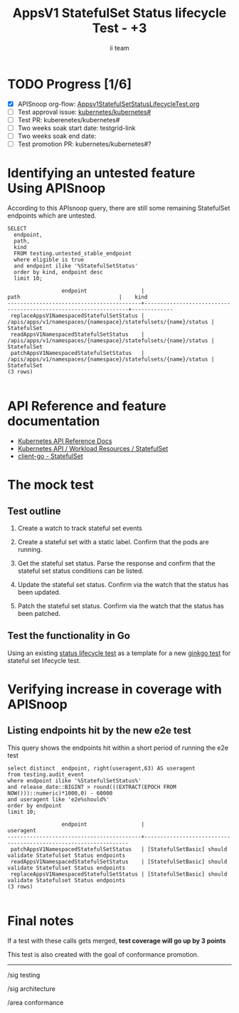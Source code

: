 # -*- ii: apisnoop; -*-
#+TITLE: AppsV1 StatefulSet Status lifecycle Test - +3
#+AUTHOR: ii team
#+TODO: TODO(t) NEXT(n) IN-PROGRESS(i) BLOCKED(b) | DONE(d)
#+OPTIONS: toc:nil tags:nil todo:nil
#+EXPORT_SELECT_TAGS: export
#+PROPERTY: header-args:sql-mode :product postgres


* TODO Progress [1/6] :export:
- [X] APISnoop org-flow: [[https://github.com/apisnoop/ticket-writing/blob/master/Appsv1StatefulSetStatusLifecycleTest.org][Appsv1StatefulSetStatusLifecycleTest.org]]
- [ ] Test approval issue: [[https://github.com/kubernetes/kubernetes/issues/#][kubernetes/kubernetes#]]
- [ ] Test PR: kuberenetes/kubernetes#
- [ ] Two weeks soak start date: testgrid-link
- [ ] Two weeks soak end date:
- [ ] Test promotion PR: kubernetes/kubernetes#?

* Identifying an untested feature Using APISnoop                     :export:

According to this APIsnoop query, there are still some remaining StatefulSet endpoints which are untested.

  #+NAME: untested_stable_core_endpoints
  #+begin_src sql-mode :eval never-export :exports both :session none
    SELECT
      endpoint,
      path,
      kind
      FROM testing.untested_stable_endpoint
      where eligible is true
      and endpoint ilike '%StatefulSetStatus'
      order by kind, endpoint desc
      limit 10;
  #+end_src

  #+RESULTS: untested_stable_core_endpoints
  #+begin_SRC example
                   endpoint                 |                              path                               |    kind
  ------------------------------------------+-----------------------------------------------------------------+-------------
   replaceAppsV1NamespacedStatefulSetStatus | /apis/apps/v1/namespaces/{namespace}/statefulsets/{name}/status | StatefulSet
   readAppsV1NamespacedStatefulSetStatus    | /apis/apps/v1/namespaces/{namespace}/statefulsets/{name}/status | StatefulSet
   patchAppsV1NamespacedStatefulSetStatus   | /apis/apps/v1/namespaces/{namespace}/statefulsets/{name}/status | StatefulSet
  (3 rows)

  #+end_SRC


* API Reference and feature documentation                            :export:
- [[https://kubernetes.io/docs/reference/kubernetes-api/][Kubernetes API Reference Docs]]
- [[https://kubernetes.io/docs/reference/kubernetes-api/workload-resources/stateful-set-v1/][Kubernetes API / Workload Resources / StatefulSet]]
- [[https://github.com/kubernetes/client-go/blob/master/kubernetes/typed/apps/v1/statefulset.go][client-go - StatefulSet]]

* The mock test                                                      :export:
** Test outline
1. Create a watch to track stateful set events

2. Create a stateful set with a static label. Confirm that the pods are running.

3. Get the stateful set status. Parse the response and confirm that the stateful set status conditions can be listed.

4. Update the stateful set status. Confirm via the watch that the status has been updated.

5. Patch the stateful set status. Confirm via the watch that the status has been patched.

** Test the functionality in Go

Using an existing [[https://github.com/ii/kubernetes/blob/ca3aa6f5af1b545b116b52c717b866e43c79079b/test/e2e/apps/daemon_set.go#L812-L947][status lifecycle test]] as a template for a new [[https://github.com/ii/kubernetes/blob/statefulset-status-test/test/e2e/apps/statefulset.go#L895-L1021][ginkgo test]] for stateful set lifecycle test.

* Verifying increase in coverage with APISnoop :export:
** Listing endpoints hit by the new e2e test

This query shows the endpoints hit within a short period of running the e2e test

#+begin_src sql-mode :eval never-export :exports both :session none
select distinct  endpoint, right(useragent,63) AS useragent
from testing.audit_event
where endpoint ilike '%StatefulSetStatus%'
and release_date::BIGINT > round(((EXTRACT(EPOCH FROM NOW()))::numeric)*1000,0) - 60000
and useragent like 'e2e%should%'
order by endpoint
limit 10;
#+end_src

#+RESULTS:
#+begin_SRC example
                 endpoint                 |                            useragent
------------------------------------------+-----------------------------------------------------------------
 patchAppsV1NamespacedStatefulSetStatus   | [StatefulSetBasic] should validate Statefulset Status endpoints
 readAppsV1NamespacedStatefulSetStatus    | [StatefulSetBasic] should validate Statefulset Status endpoints
 replaceAppsV1NamespacedStatefulSetStatus | [StatefulSetBasic] should validate Statefulset Status endpoints
(3 rows)

#+end_SRC


* Final notes                                                        :export:

If a test with these calls gets merged, *test coverage will go up by 3 points*

This test is also created with the goal of conformance promotion.

-----  
/sig testing  

/sig architecture  

/area conformance  

* Options :neverexport:
** Delete all events after postgres initialization
   #+begin_src sql-mode :eval never-export :exports both :session none
   delete from audit_event where bucket = 'apisnoop' and job='live';
   #+end_src

* Open Tasks
  Set any open tasks here, using org-todo
** DONE Live Your Best Life
* Footnotes                                                     :neverexport:
  :PROPERTIES:
  :CUSTOM_ID: footnotes
  :END:
